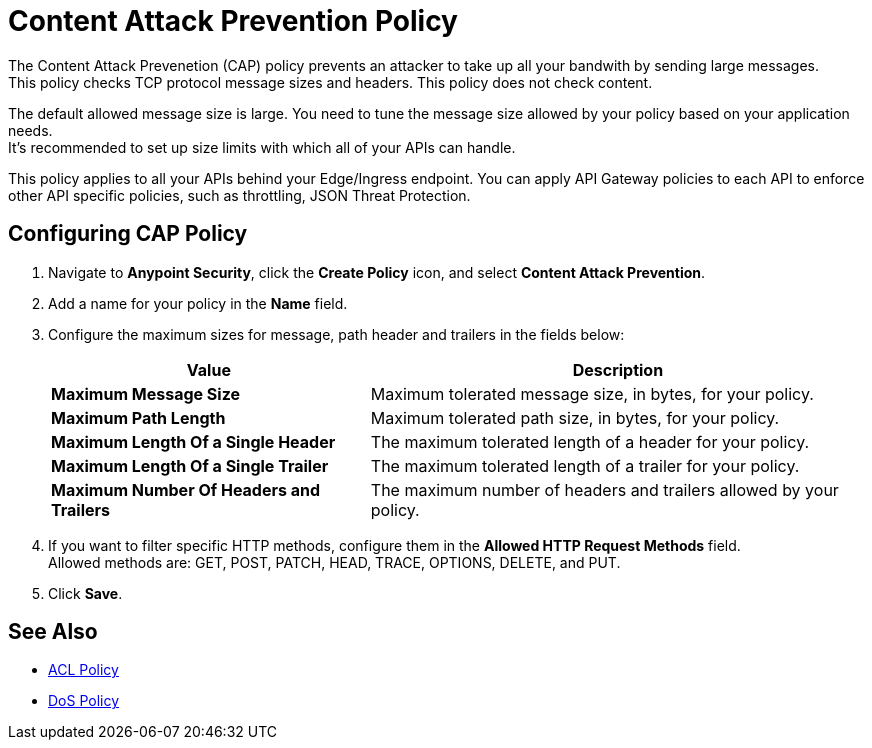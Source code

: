 = Content Attack Prevention Policy

The Content Attack Prevenetion (CAP) policy prevents an attacker to take up all your bandwith by sending large messages. +
This policy checks TCP protocol message sizes and headers. This policy does not check content.

The default allowed message size is large. You need to tune the message size allowed by your policy based on your application needs. +
It's recommended to set up size limits with which all of your APIs can handle.

This policy applies to all your APIs behind your Edge/Ingress endpoint. You can apply API Gateway policies to each API to enforce other API specific policies, such as throttling, JSON Threat Protection.

== Configuring CAP Policy

. Navigate to *Anypoint Security*, click the *Create Policy* icon, and select *Content Attack Prevention*.
. Add a name for your policy in the *Name* field.
. Configure the maximum sizes for message, path header and trailers in the fields below:
+
[%header%autowidth.spread,cols="a,a"]
|===
|Value |Description
|*Maximum Message Size* | Maximum tolerated message size, in bytes, for your policy.
|*Maximum Path Length* | Maximum tolerated path size, in bytes, for your policy.
|*Maximum Length Of a Single Header* | The maximum tolerated length of a header for your policy.
|*Maximum Length Of a Single Trailer* | The maximum tolerated length of a trailer for your policy.
|*Maximum Number Of Headers and Trailers* | The maximum number of headers and trailers allowed by your policy.
|===
. If you want to filter specific HTTP methods, configure them in the *Allowed HTTP Request Methods* field. +
Allowed methods are: GET, POST, PATCH, HEAD, TRACE, OPTIONS, DELETE, and PUT.
. Click *Save*.

== See Also

* xref:acl-policy.adoc[ACL Policy]
* xref:dos-policy.adoc[DoS Policy]
